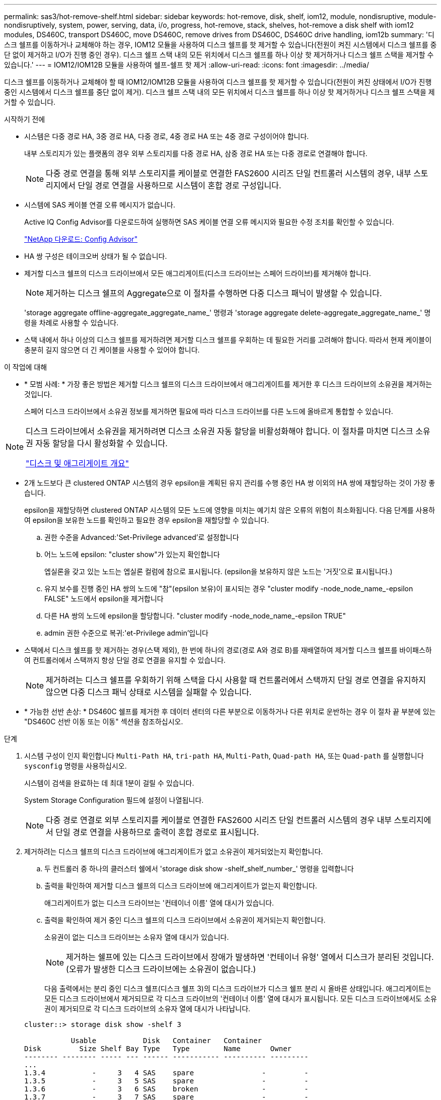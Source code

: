 ---
permalink: sas3/hot-remove-shelf.html 
sidebar: sidebar 
keywords: hot-remove, disk, shelf, iom12, module, nondisruptive, module-nondisruptively, system, power, serving, data, i/o, progress, hot-remove, stack, shelves, hot-remove a disk shelf with iom12 modules, DS460C, transport DS460C, move DS460C, remove drives from DS460C, DS460C drive handling, iom12b 
summary: '디스크 쉘프를 이동하거나 교체해야 하는 경우, IOM12 모듈을 사용하여 디스크 쉘프를 핫 제거할 수 있습니다(전원이 켜진 시스템에서 디스크 쉘프를 중단 없이 제거하고 I/O가 진행 중인 경우). 디스크 쉘프 스택 내의 모든 위치에서 디스크 쉘프를 하나 이상 핫 제거하거나 디스크 쉘프 스택을 제거할 수 있습니다.' 
---
= IOM12/IOM12B 모듈을 사용하여 쉘프-쉘프 핫 제거
:allow-uri-read: 
:icons: font
:imagesdir: ../media/


[role="lead"]
디스크 쉘프를 이동하거나 교체해야 할 때 IOM12/IOM12B 모듈을 사용하여 디스크 쉘프를 핫 제거할 수 있습니다(전원이 켜진 상태에서 I/O가 진행 중인 시스템에서 디스크 쉘프를 중단 없이 제거). 디스크 쉘프 스택 내의 모든 위치에서 디스크 쉘프를 하나 이상 핫 제거하거나 디스크 쉘프 스택을 제거할 수 있습니다.

.시작하기 전에
* 시스템은 다중 경로 HA, 3중 경로 HA, 다중 경로, 4중 경로 HA 또는 4중 경로 구성이어야 합니다.
+
내부 스토리지가 있는 플랫폼의 경우 외부 스토리지를 다중 경로 HA, 삼중 경로 HA 또는 다중 경로로 연결해야 합니다.

+

NOTE: 다중 경로 연결을 통해 외부 스토리지를 케이블로 연결한 FAS2600 시리즈 단일 컨트롤러 시스템의 경우, 내부 스토리지에서 단일 경로 연결을 사용하므로 시스템이 혼합 경로 구성입니다.

* 시스템에 SAS 케이블 연결 오류 메시지가 없습니다.
+
Active IQ Config Advisor를 다운로드하여 실행하면 SAS 케이블 연결 오류 메시지와 필요한 수정 조치를 확인할 수 있습니다.

+
https://mysupport.netapp.com/site/tools["NetApp 다운로드: Config Advisor"^]

* HA 쌍 구성은 테이크오버 상태가 될 수 없습니다.
* 제거할 디스크 쉘프의 디스크 드라이브에서 모든 애그리게이트(디스크 드라이브는 스페어 드라이브)를 제거해야 합니다.
+

NOTE: 제거하는 디스크 쉘프의 Aggregate으로 이 절차를 수행하면 다중 디스크 패닉이 발생할 수 있습니다.

+
'storage aggregate offline-aggregate_aggregate_name_' 명령과 'storage aggregate delete-aggregate_aggregate_name_' 명령을 차례로 사용할 수 있습니다.

* 스택 내에서 하나 이상의 디스크 쉘프를 제거하려면 제거할 디스크 쉘프를 우회하는 데 필요한 거리를 고려해야 합니다. 따라서 현재 케이블이 충분히 길지 않으면 더 긴 케이블을 사용할 수 있어야 합니다.


.이 작업에 대해
* * 모범 사례: * 가장 좋은 방법은 제거할 디스크 쉘프의 디스크 드라이브에서 애그리게이트를 제거한 후 디스크 드라이브의 소유권을 제거하는 것입니다.
+
스페어 디스크 드라이브에서 소유권 정보를 제거하면 필요에 따라 디스크 드라이브를 다른 노드에 올바르게 통합할 수 있습니다.



[NOTE]
====
디스크 드라이브에서 소유권을 제거하려면 디스크 소유권 자동 할당을 비활성화해야 합니다. 이 절차를 마치면 디스크 소유권 자동 할당을 다시 활성화할 수 있습니다.

https://docs.netapp.com/us-en/ontap/disks-aggregates/index.html["디스크 및 애그리게이트 개요"^]

====
* 2개 노드보다 큰 clustered ONTAP 시스템의 경우 epsilon을 계획된 유지 관리를 수행 중인 HA 쌍 이외의 HA 쌍에 재할당하는 것이 가장 좋습니다.
+
epsilon을 재할당하면 clustered ONTAP 시스템의 모든 노드에 영향을 미치는 예기치 않은 오류의 위험이 최소화됩니다. 다음 단계를 사용하여 epsilon을 보유한 노드를 확인하고 필요한 경우 epsilon을 재할당할 수 있습니다.

+
.. 권한 수준을 Advanced:'Set-Privilege advanced'로 설정합니다
.. 어느 노드에 epsilon: "cluster show"가 있는지 확인합니다
+
엡실론을 갖고 있는 노드는 엡실론 컬럼에 참으로 표시됩니다. (epsilon을 보유하지 않은 노드는 '거짓'으로 표시됩니다.)

.. 유지 보수를 진행 중인 HA 쌍의 노드에 "참"(epsilon 보유)이 표시되는 경우 "cluster modify -node_node_name_-epsilon FALSE" 노드에서 epsilon을 제거합니다
.. 다른 HA 쌍의 노드에 epsilon을 할당합니다. "cluster modify -node_node_name_-epsilon TRUE"
.. admin 권한 수준으로 복귀:'et-Privilege admin'입니다


* 스택에서 디스크 쉘프를 핫 제거하는 경우(스택 제외), 한 번에 하나의 경로(경로 A와 경로 B)를 재배열하여 제거할 디스크 쉘프를 바이패스하여 컨트롤러에서 스택까지 항상 단일 경로 연결을 유지할 수 있습니다.
+

NOTE: 제거하려는 디스크 쉘프를 우회하기 위해 스택을 다시 사용할 때 컨트롤러에서 스택까지 단일 경로 연결을 유지하지 않으면 다중 디스크 패닉 상태로 시스템을 실패할 수 있습니다.

* * 가능한 선반 손상: * DS460C 쉘프를 제거한 후 데이터 센터의 다른 부분으로 이동하거나 다른 위치로 운반하는 경우 이 절차 끝 부분에 있는 "DS460C 선반 이동 또는 이동" 섹션을 참조하십시오.


.단계
. 시스템 구성이 인지 확인합니다 `Multi-Path HA`, `tri-path HA`, `Multi-Path`, `Quad-path HA`, 또는 `Quad-path` 를 실행합니다 `sysconfig` 명령을 사용하십시오.
+
시스템이 검색을 완료하는 데 최대 1분이 걸릴 수 있습니다.

+
System Storage Configuration 필드에 설정이 나열됩니다.

+

NOTE: 다중 경로 연결로 외부 스토리지를 케이블로 연결한 FAS2600 시리즈 단일 컨트롤러 시스템의 경우 내부 스토리지에서 단일 경로 연결을 사용하므로 출력이 혼합 경로로 표시됩니다.

. 제거하려는 디스크 쉘프의 디스크 드라이브에 애그리게이트가 없고 소유권이 제거되었는지 확인합니다.
+
.. 두 컨트롤러 중 하나의 클러스터 쉘에서 'storage disk show -shelf_shelf_number_' 명령을 입력합니다
.. 출력을 확인하여 제거할 디스크 쉘프의 디스크 드라이브에 애그리게이트가 없는지 확인합니다.
+
애그리게이트가 없는 디스크 드라이브는 '컨테이너 이름' 열에 대시가 있습니다.

.. 출력을 확인하여 제거 중인 디스크 쉘프의 디스크 드라이브에서 소유권이 제거되는지 확인합니다.
+
소유권이 없는 디스크 드라이브는 소유자 열에 대시가 있습니다.

+

NOTE: 제거하는 쉘프에 있는 디스크 드라이브에서 장애가 발생하면 '컨테이너 유형' 열에서 디스크가 분리된 것입니다. (오류가 발생한 디스크 드라이브에는 소유권이 없습니다.)

+
다음 출력에서는 분리 중인 디스크 쉘프(디스크 쉘프 3)의 디스크 드라이브가 디스크 쉘프 분리 시 올바른 상태입니다. 애그리게이트는 모든 디스크 드라이브에서 제거되므로 각 디스크 드라이브의 '컨테이너 이름' 열에 대시가 표시됩니다. 모든 디스크 드라이브에서도 소유권이 제거되므로 각 디스크 드라이브의 소유자 열에 대시가 나타납니다.



+
[listing]
----
cluster::> storage disk show -shelf 3

           Usable           Disk   Container   Container
Disk         Size Shelf Bay Type   Type        Name       Owner
-------- -------- ----- --- ------ ----------- ---------- ---------
...
1.3.4           -     3   4 SAS    spare                -         -
1.3.5           -     3   5 SAS    spare                -         -
1.3.6           -     3   6 SAS    broken               -         -
1.3.7           -     3   7 SAS    spare                -         -
...
----
. 제거할 디스크 쉘프를 물리적으로 찾습니다.
+
필요한 경우 디스크 쉘프의 위치(파란색) LED를 켜서 영향을 받는 디스크 쉘프를 물리적으로 찾을 수 있도록 'Storage shelf location-led modify-shelf-name_shelf_name_-led-status on'을 설정할 수 있습니다

+

NOTE: 디스크 쉘프에는 작동 디스플레이 패널에 1개, IOM12 모듈마다 1개씩 등 3개의 위치 LED가 있습니다. 위치 LED가 30분 동안 켜져 있습니다. 같은 명령을 입력해도 끄기 옵션을 사용하여 해제할 수 있습니다.

. 디스크 쉘프 전체 스택을 제거하려면 다음 하위 단계를 완료하십시오. 그렇지 않으면 다음 단계로 이동합니다.
+
.. 경로 A(IOM A) 및 경로 B(IOM B)에서 모든 SAS 케이블을 제거합니다.
+
여기에는 제거하려는 스택의 모든 디스크 쉘프에 대한 컨트롤러-쉘프 케이블과 쉘프-쉘프 케이블이 포함됩니다.

.. 9단계로 이동합니다.


. 스택에서 하나 이상의 디스크 쉘프를 제거하는 경우(스택은 유지) 해당 하위 단계 세트를 완료하여 제거할 디스크 쉘프를 우회할 경로 A(IOM A) 스택 연결을 다시 작성할 수 있습니다.
+
스택에서 디스크 쉘프를 두 개 이상 제거하려면 한 번에 하나의 디스크 쉘프에서 해당 하위 단계 세트를 완료하십시오.

+

NOTE: 포트를 연결하기 전에 10초 이상 기다립니다. SAS 케이블 커넥터는 SAS 포트에 올바르게 연결되었을 때 딸깍 소리가 나면서 제자리에 끼며 디스크 쉘프 SAS 포트 LNK LED가 녹색으로 켜집니다. 디스크 쉘프의 경우 당김 탭을 아래로 향하게 하여(커넥터 아래쪽에 있음) SAS 케이블 커넥터를 삽입합니다.

+
[cols="2*"]
|===
| 제거하는 경우... | 그러면... 


 a| 
스택의 종단(논리적 첫 번째 또는 마지막 디스크 쉘프) 중 하나에서 디스크 쉘프
 a| 
.. 제거할 디스크 쉘프의 IOM A 포트에서 쉘프-쉘프 케이블을 분리하여 한쪽에 둡니다.
.. 제거할 디스크 쉘프의 IOM A 포트에 연결된 모든 컨트롤러-스택 케이블을 뽑고 이 케이블을 스택의 다음 디스크 쉘프의 동일한 IOM A 포트에 연결합니다.
+
""다음" 디스크 쉘프는 제거할 디스크 쉘프의 끝에 따라 디스크 쉘프의 위나 아래에 있을 수 있습니다.





 a| 
스택의 중간에서 발생하는 디스크 쉘프 스택의 중간에 있는 디스크 쉘프는 다른 디스크 쉘프에만 연결되며 컨트롤러에는 연결되지 않습니다.
 a| 
.. IOM A 포트 1 및 2 또는 디스크 쉘프의 포트 3 및 4에서 쉘프-쉘프 케이블을 제거한 다음, 다음 디스크 쉘프의 IOM A를 제외합니다.
.. 제거할 디스크 쉘프의 IOM A 포트에 연결된 남아 있는 쉘프-쉘프 케이블을 뽑고 이 케이블을 스택의 다음 디스크 쉘프의 동일한 IOM A 포트에 연결합니다. 케이블 연결을 제거한 IOM A 포트(1, 2, 3, 4)에 따라 "'다음' 디스크 쉘프는 제거 중인 디스크 쉘프의 위 또는 아래일 수 있습니다.


|===
+
스택의 끝이나 스택 중간에서 디스크 쉘프를 제거할 때 다음 케이블 연결 예를 참조할 수 있습니다. 케이블 연결 예는 다음과 같습니다.

+
** IOM12/IOM12B 모듈은 DS224C 또는 DS212C 디스크 선반처럼 나란히 배열됩니다. DS460C가 있는 경우 IOM12/IOM12B 모듈은 다른 모듈 위에 정렬됩니다.
** 각 예의 스택은 표준 쉘프-쉘프 케이블로 연결되고, 다중 경로 HA, 삼중 경로 HA 또는 다중 경로 연결을 통해 케이블로 연결된 스택에 사용됩니다.
+
스택이 4중 경로 HA 또는 4중 경로 연결로 케이블이 연결되어 있는지 추론할 수 있습니다. 이 연결은 셸프 간 이중 케이블 연결을 사용합니다.

** 케이블 연결 예는 경로 A(IOM A) 중 하나를 재사용하는 방법을 보여줍니다.
+
경로 B(IOM B)에 대한 재배선 작업을 반복합니다.

** 스택의 끝에서 디스크 쉘프를 제거하기 위한 케이블 연결 예는 다중 경로 HA 또는 삼중 경로 HA 연결을 통해 케이블로 연결된 스택의 마지막 논리 디스크 쉘프를 제거하는 방법을 보여줍니다.
+
스택에서 논리적 첫 번째 디스크 쉘프를 제거할 경우 또는 스택에 다중 경로 연결이 있는 경우 재연결을 추론할 수 있습니다.

+
image::../media/drw_hotremove_end.gif[drw hotremove 끝]

+
image::../media/drw_hotremove_middle.gif[drw 중간을 제거합니다]



. 제거하려는 디스크 쉘프를 무시하고 IOM A(IOM A) 스택 연결을 올바르게 다시 설정했는지 '스토리지 디스크 표시 포트'를 확인합니다
+
HA 쌍 구성에서는 두 컨트롤러 중 하나의 클러스터 쉘에서 이 명령을 실행합니다. 시스템이 검색을 완료하는 데 최대 1분이 걸릴 수 있습니다.

+
출력의 처음 두 줄은 경로 A와 경로 B를 모두 통해 연결된 디스크 드라이브를 보여 줍니다 출력의 마지막 두 줄은 단일 경로 B를 통해 연결된 디스크 드라이브를 보여 줍니다

+
[listing]
----
cluster::> storage show disk -port

PRIMARY  PORT SECONDARY      PORT TYPE SHELF BAY
-------- ---- ---------      ---- ---- ----- ---
1.20.0   A    node1:6a.20.0  B    SAS  20    0
1.20.1   A    node1:6a.20.1  B    SAS  20    1
1.21.0   B    -              -    SAS  21    0
1.21.1   B    -              -    SAS  21    1
...
----
. 다음 단계는 'storage disk show-port' 명령 출력에 따라 달라집니다.
+
[cols="2*"]
|===
| 출력에 다음과 같은 내용이 표시되는 경우 | 그러면... 


 a| 
분리한 디스크 쉘프의 드라이브 중 경로 B를 통해서만 연결되는 것을 제외하고, 스택의 모든 디스크 드라이브는 경로 A 및 경로 B를 통해 연결됩니다
 a| 
다음 단계로 이동합니다.

제거하려고 하는 디스크 쉘프를 건너뛰고 스택의 나머지 디스크 드라이브에서 경로 A를 다시 설정했습니다.



 a| 
위 내용 이외의 사항
 a| 
5단계와 6단계를 반복합니다.

케이블을 수정해야 합니다.

|===
. 제거할 디스크 쉘프(스택)에 대해 다음 하위 단계를 완료합니다.
+
.. 경로 B에 대해 5단계부터 7단계까지 반복합니다
+

NOTE: 7단계를 반복하고 스택을 올바르게 다시 지정한 경우 경로 A와 경로 B를 통해 연결된 나머지 디스크 드라이브만 모두 볼 수 있습니다

.. 1단계를 반복하여 스택에서 디스크 쉘프를 하나 이상 제거하기 전에 시스템 구성이 동일한지 확인합니다.
.. 다음 단계로 이동합니다.


. 이 절차를 준비하는 과정에서 디스크 드라이브에서 소유권을 제거한 경우 디스크 소유권 자동 할당을 사용하지 않도록 설정하고 다음 명령을 입력하여 다시 사용하도록 설정합니다. 그렇지 않으면 다음 단계인 '스토리지 디스크 옵션 수정 - 자동 할당 설정'으로 이동합니다
+
HA 쌍 구성에서는 두 컨트롤러의 클러스터 쉘에서 명령을 실행합니다.

. 분리한 디스크 쉘프의 전원을 끄고 디스크 쉘프의 전원 코드를 뽑습니다.
. 랙 또는 캐비닛에서 디스크 쉘프를 제거합니다.
+
디스크 쉘프를 쉽고 빠르게 조작하려면 전원 공급 장치 및 I/O 모듈(IOM)을 제거하십시오.

+
DS460C 디스크 쉘프의 경우, 완전히 로드된 쉘프의 무게는 112kg(247lbs)이므로 랙 또는 캐비닛에서 쉘프를 제거할 때는 다음과 같은 주의를 기울여야 합니다.

+

CAUTION: 기계화된 리프트를 사용하거나 리프트 핸들을 사용하여 DS460C 쉘프를 안전하게 이동하는 4명을 사용하는 것이 좋습니다.

+
DS460C 배송에는 4개의 착탈식 리프트 핸들(각 측면에 2개)이 포함되어 있습니다. 리프트 핸들을 사용하려면 손잡이 탭을 선반 측면에 있는 슬롯에 삽입하고 딸깍 소리가 날 때까지 위로 밀어 올려서 설치합니다. 그런 다음 디스크 쉘프를 레일 위로 밀어 넣을 때 엄지 래치를 사용하여 한 번에 하나의 핸들 세트를 분리합니다. 다음 그림에서는 리프트 핸들을 부착하는 방법을 보여 줍니다.

+
image::../media/drw_ds460c_handles.gif[drw ds460c 핸들]

+
DS460C 쉘프를 데이터 센터의 다른 부분으로 이동하거나 다른 위치로 전송하는 경우 "DS460C 쉘프 이동 또는 전송" 섹션을 참조하십시오.



.DS460C 쉘프를 이동하거나 이동합니다
DS460C 쉘프를 데이터 센터의 다른 부분으로 이동하거나 쉘프를 다른 위치로 전송하는 경우, 드라이브 드로어에서 드라이브를 제거하여 드라이브 드로어 및 드라이브가 손상되지 않도록 해야 합니다.

* DS460C 쉘프를 새 시스템 설치 또는 쉘프 핫 애드인의 일부로 설치한 경우, 드라이브 패키징 자료를 저장한 경우, 드라이브를 이동하기 전에 이를 사용하여 드라이브를 다시 패키지하십시오.
+
포장 재료를 저장하지 않은 경우 완충된 표면에 드라이브를 놓거나 다른 완충식 포장재를 사용해야 합니다. 드라이브를 서로 겹쳐서 쌓지 마십시오.

* 드라이브를 취급하기 전에 보관 인클로저 섀시의 도색되지 않은 표면에 접지된 ESD 손목 스트랩을 착용하십시오.
+
손목 스트랩을 사용할 수 없는 경우 드라이브를 다루기 전에 저장 장치 인클로저 섀시의 색칠되지 않은 표면을 만지십시오.

* 드라이브를 조심스럽게 다루려면 다음 단계를 수행해야 합니다.
+
** 무게를 지탱하기 위해 드라이브를 분리, 설치 또는 운반할 때는 항상 두 손을 사용하십시오.
+

CAUTION: 드라이브 캐리어 아래쪽에 노출된 드라이브 보드에 손을 올려 놓지 마십시오.

** 다른 표면에 드라이브를 부딪히지 않도록 주의하십시오.
** 드라이브는 자기 장치에서 멀리 떨어져 있어야 합니다.
+

CAUTION: 자기장은 드라이브의 모든 데이터를 파괴하고 드라이브 회로에 돌이킬 수 없는 손상을 일으킬 수 있습니다.





